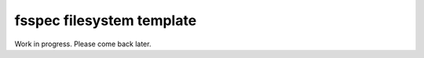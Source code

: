 ===========================
fsspec filesystem template
===========================

Work in progress. Please come back later.

